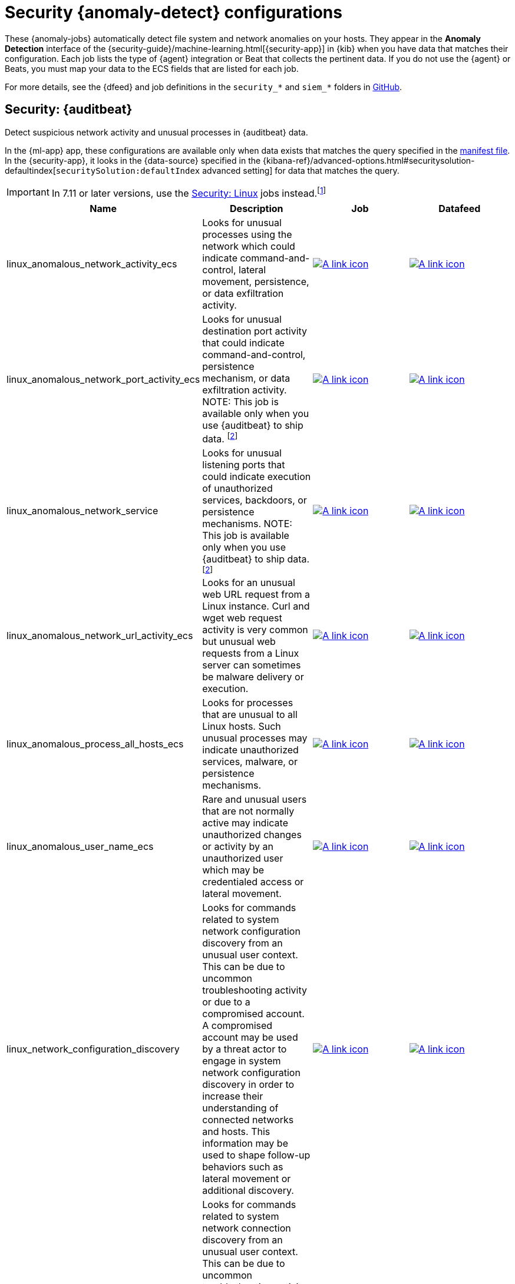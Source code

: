 ["appendix",role="exclude",id="ootb-ml-jobs-siem"]
= Security {anomaly-detect} configurations

// tag::siem-jobs[]
These {anomaly-jobs} automatically detect file system and network anomalies on
your hosts. They appear in the *Anomaly Detection* interface of the
{security-guide}/machine-learning.html[{security-app}] in {kib} when you have
data that matches their configuration. Each job lists the type of {agent}
integration or Beat that collects the pertinent data. If you do not use the
{agent} or Beats, you must map your data to the ECS fields that are listed
for each job.

For more details, see the
{dfeed} and job definitions in the `security_*` and `siem_*` folders in
https://github.com/elastic/kibana/tree/{branch}/x-pack/plugins/ml/server/models/data_recognizer/modules[GitHub].

[discrete]
[[security-auditbeat-jobs]]
== Security: {auditbeat}

Detect suspicious network activity and unusual processes in {auditbeat} data.

In the {ml-app} app, these configurations are available only when data exists
that matches the query specified in the
https://github.com/elastic/kibana/blob/{branch}/x-pack/plugins/ml/server/models/data_recognizer/modules/siem_auditbeat/manifest.json#L8[manifest file].
In the {security-app}, it looks in the {data-source} specified in the
{kibana-ref}/advanced-options.html#securitysolution-defaultindex[`securitySolution:defaultIndex` advanced setting]
for data that matches the query.

IMPORTANT: In 7.11 or later versions, use the <<security-linux-jobs>> jobs
instead.footnote:duplicatelinuxjobs[If you cannot upgrade all your Beats to
version 7.11 or later and you have both <<security-linux-jobs>> and
<<security-auditbeat-jobs>> jobs running, you can avoid duplication by stopping
the following jobs: `linux_anomalous_network_activity_ecs`, 
`linux_anomalous_network_port_activity_ecs`,
`linux_anomalous_process_all_hosts_ecs`, `linux_anomalous_user_name_ecs`, 
`linux_rare_metadata_process`, `linux_rare_metadata_user`,
`rare_process_by_host_linux_ecs`.]

// tag::siem-auditbeat-jobs[]

|===
|Name |Description |Job |Datafeed

|linux_anomalous_network_activity_ecs
|Looks for unusual processes using the network which could indicate command-and-control, lateral movement, persistence, or data exfiltration activity.
//A process with unusual network activity can denote process exploitation or injection, where the process is used to run persistence mechanisms that allow a malicious actor remote access or control of the host, data exfiltration, and execution of unauthorized network applications.
|https://github.com/elastic/kibana/blob/{branch}/x-pack/plugins/ml/server/models/data_recognizer/modules/siem_auditbeat/ml/linux_anomalous_network_activity_ecs.json[image:images/link.svg[A link icon]]
|https://github.com/elastic/kibana/blob/{branch}/x-pack/plugins/ml/server/models/data_recognizer/modules/siem_auditbeat/ml/datafeed_linux_anomalous_network_activity_ecs.json[image:images/link.svg[A link icon]]

|linux_anomalous_network_port_activity_ecs
|Looks for unusual destination port activity that could indicate command-and-control, persistence mechanism, or data exfiltration activity.
//Rarely used destination port activity is generally unusual in Linux fleets, and can indicate unauthorized access or threat actor activity.
NOTE: This job is available only when you use {auditbeat} to ship data.
footnote:compatible[Some jobs use fields that are not ECS-compliant. These jobs
are available only when you use {beats} or the {agent} to ship data.]
|https://github.com/elastic/kibana/blob/{branch}/x-pack/plugins/ml/server/models/data_recognizer/modules/siem_auditbeat/ml/linux_anomalous_network_port_activity_ecs.json[image:images/link.svg[A link icon]]
|https://github.com/elastic/kibana/blob/{branch}/x-pack/plugins/ml/server/models/data_recognizer/modules/siem_auditbeat/ml/datafeed_linux_anomalous_network_port_activity_ecs.json[image:images/link.svg[A link icon]]

|linux_anomalous_network_service
|Looks for unusual listening ports that could indicate execution of unauthorized services, backdoors, or persistence mechanisms. NOTE: This job is available only when you use {auditbeat} to ship data.footnote:compatible[]
|https://github.com/elastic/kibana/blob/{branch})/x-pack/plugins/ml/server/models/data_recognizer/modules/siem_auditbeat/ml/linux_anomalous_network_service.json[image:images/link.svg[A link icon]]
|https://github.com/elastic/kibana/blob/{branch}/x-pack/plugins/ml/server/models/data_recognizer/modules/siem_auditbeat/ml/datafeed_linux_anomalous_network_service.json[image:images/link.svg[A link icon]]

|linux_anomalous_network_url_activity_ecs
|Looks for an unusual web URL request from a Linux instance. Curl and wget web request activity is very common but unusual web requests from a Linux server can sometimes be malware delivery or execution.
//Wget and cURL are commonly used by Linux programs to download code and data. Most of the time, their usage is entirely normal. Generally, because they use a list of URLs, they repeatedly download from the same locations. However, Wget and cURL are sometimes used to deliver Linux exploit payloads, and threat actors use these tools to download additional software and code. For these reasons, unusual URLs can indicate unauthorized downloads or threat activity.
|https://github.com/elastic/kibana/blob/{branch}/x-pack/plugins/ml/server/models/data_recognizer/modules/siem_auditbeat/ml/linux_anomalous_network_url_activity_ecs.json[image:images/link.svg[A link icon]]
|https://github.com/elastic/kibana/blob/{branch}/x-pack/plugins/ml/server/models/data_recognizer/modules/siem_auditbeat/ml/datafeed_linux_anomalous_network_url_activity_ecs.json[image:images/link.svg[A link icon]]

|linux_anomalous_process_all_hosts_ecs
|Looks for processes that are unusual to all Linux hosts. Such unusual processes may indicate unauthorized services, malware, or persistence mechanisms.
//Searches for rare processes running on multiple hosts in an entire fleet or network. This reduces the detection of false positives since automated maintenance processes usually only run occasionally on a single machine but are common to all or many hosts in a fleet.
|https://github.com/elastic/kibana/blob/{branch}/x-pack/plugins/ml/server/models/data_recognizer/modules/siem_auditbeat/ml/linux_anomalous_process_all_hosts_ecs.json[image:images/link.svg[A link icon]]
|https://github.com/elastic/kibana/blob/{branch}/x-pack/plugins/ml/server/models/data_recognizer/modules/siem_auditbeat/ml/datafeed_linux_anomalous_process_all_hosts_ecs.json[image:images/link.svg[A link icon]]

|linux_anomalous_user_name_ecs
|Rare and unusual users that are not normally active may indicate unauthorized changes or activity by an unauthorized user which may be credentialed access or lateral movement.
// Searches for activity from users who are not normally active, which can indicate unauthorized changes, activity by unauthorized users, lateral movement, and compromised credentials. In organizations, new usernames are not often created apart from specific types of system activities, such as creating new accounts for new employees. These user accounts quickly become active and routine. Events from rarely used usernames can point to suspicious activity. Additionally, automated Linux fleets tend to see activity from rarely used usernames only when personnel log in to make authorized or unauthorized  changes, or threat actors have acquired credentials and log in for malicious purposes. Unusual usernames can also indicate pivoting, where compromised credentials are used to try and move laterally from one host to another.
|https://github.com/elastic/kibana/blob/{branch}/x-pack/plugins/ml/server/models/data_recognizer/modules/siem_auditbeat/ml/linux_anomalous_user_name_ecs.json[image:images/link.svg[A link icon]]
|https://github.com/elastic/kibana/blob/{branch}/x-pack/plugins/ml/server/models/data_recognizer/modules/siem_auditbeat/ml/datafeed_linux_anomalous_user_name_ecs.json[image:images/link.svg[A link icon]]

|linux_network_configuration_discovery
|Looks for commands related to system network configuration discovery from an unusual user context. This can be due to uncommon troubleshooting activity or due to a compromised account. A compromised account may be used by a threat actor to engage in system network configuration discovery in order to increase their understanding of connected networks and hosts. This information may be used to shape follow-up behaviors such as lateral movement or additional discovery.
|https://github.com/elastic/kibana/blob/{branch}/x-pack/plugins/ml/server/models/data_recognizer/modules/siem_auditbeat/ml/linux_network_configuration_discovery.json[image:images/link.svg[A link icon]]
|https://github.com/elastic/kibana/blob/{branch}/x-pack/plugins/ml/server/models/data_recognizer/modules/siem_auditbeat/ml/datafeed_linux_network_configuration_discovery.json[image:images/link.svg[A link icon]]

|linux_network_connection_discovery
|Looks for commands related to system network connection discovery from an unusual user context. This can be due to uncommon troubleshooting activity or due to a compromised account. A compromised account may be used by a threat actor to engage in system network connection discovery in order to increase their understanding of connected services and systems. This information may be used to shape follow-up behaviors such as lateral movement or additional discovery.
|https://github.com/elastic/kibana/blob/{branch}/x-pack/plugins/ml/server/models/data_recognizer/modules/siem_auditbeat/ml/linux_network_connection_discovery.json[image:images/link.svg[A link icon]]
|https://github.com/elastic/kibana/blob/{branch}/x-pack/plugins/ml/server/models/data_recognizer/modules/siem_auditbeat/ml/datafeed_linux_network_connection_discovery.json[image:images/link.svg[A link icon]]

|linux_rare_kernel_module_arguments
|Looks for unusual kernel modules which are often used for stealth.
|https://github.com/elastic/kibana/blob/{branch}/x-pack/plugins/ml/server/models/data_recognizer/modules/siem_auditbeat/ml/linux_rare_kernel_module_arguments.json[image:images/link.svg[A link icon]]
|https://github.com/elastic/kibana/blob/{branch}/x-pack/plugins/ml/server/models/data_recognizer/modules/siem_auditbeat/ml/datafeed_linux_rare_kernel_module_arguments.json[image:images/link.svg[A link icon]]

|linux_rare_metadata_process
|Looks for anomalous access to the metadata service by an unusual process. The metadata service may be targeted in order to harvest credentials or user data scripts containing secrets.
|https://github.com/elastic/kibana/blob/{branch}/x-pack/plugins/ml/server/models/data_recognizer/modules/siem_auditbeat/ml/linux_rare_metadata_process.json[image:images/link.svg[A link icon]]
|https://github.com/elastic/kibana/blob/{branch}/x-pack/plugins/ml/server/models/data_recognizer/modules/siem_auditbeat/ml/datafeed_linux_rare_metadata_process.json[image:images/link.svg[A link icon]]

|linux_rare_metadata_user
|Looks for anomalous access to the metadata service by an unusual user. The metadata service may be targeted in order to harvest credentials or user data scripts containing secrets.
|https://github.com/elastic/kibana/blob/{branch}/x-pack/plugins/ml/server/models/data_recognizer/modules/siem_auditbeat/ml/linux_rare_metadata_user.json[image:images/link.svg[A link icon]]
|https://github.com/elastic/kibana/blob/{branch}/x-pack/plugins/ml/server/models/data_recognizer/modules/siem_auditbeat/ml/datafeed_linux_rare_metadata_user.json[image:images/link.svg[A link icon]]

|linux_rare_sudo_user
|Looks for sudo activity from an unusual user context.
|https://github.com/elastic/kibana/blob/{branch}/x-pack/plugins/ml/server/models/data_recognizer/modules/siem_auditbeat/ml/linux_rare_sudo_user.json[image:images/link.svg[A link icon]]
|https://github.com/elastic/kibana/blob/{branch}/x-pack/plugins/ml/server/models/data_recognizer/modules/siem_auditbeat/ml/datafeed_linux_rare_sudo_user.json[image:images/link.svg[A link icon]]

|linux_rare_user_compiler
|Looks for compiler activity by a user context which does not normally run compilers. This can be ad-hoc software changes or unauthorized software deployment. This can also be due to local privilege elevation via locally run exploits or malware activity.
|https://github.com/elastic/kibana/blob/{branch}/x-pack/plugins/ml/server/models/data_recognizer/modules/siem_auditbeat/ml/linux_rare_user_compiler.json[image:images/link.svg[A link icon]]
|https://github.com/elastic/kibana/blob/{branch}/x-pack/plugins/ml/server/models/data_recognizer/modules/siem_auditbeat/ml/datafeed_linux_rare_user_compiler.json[image:images/link.svg[A link icon]]

|linux_system_information_discovery
|Looks for commands related to system information discovery from an unusual user context. This can be due to uncommon troubleshooting activity or due to a compromised account. A compromised account may be used to engage in system information discovery in order to gather detailed information about system configuration and software versions. This may be a precursor to selection of a persistence mechanism or a method of privilege elevation.
|https://github.com/elastic/kibana/blob/{branch}/x-pack/plugins/ml/server/models/data_recognizer/modules/siem_auditbeat/ml/linux_system_information_discovery.json[image:images/link.svg[A link icon]]
|https://github.com/elastic/kibana/blob/{branch}/x-pack/plugins/ml/server/models/data_recognizer/modules/siem_auditbeat/ml/datafeed_linux_system_information_discovery.json[image:images/link.svg[A link icon]]

|linux_system_process_discovery
|Looks for commands related to system process discovery from an unusual user context. This can be due to uncommon troubleshooting activity or due to a compromised account. A compromised account may be used to engage in system process discovery in order to increase their understanding of software applications running on a target host or network. This may be a precursor to selection of a persistence mechanism or a method of privilege elevation.
|https://github.com/elastic/kibana/blob/{branch}/x-pack/plugins/ml/server/models/data_recognizer/modules/siem_auditbeat/ml/linux_system_process_discovery.json[image:images/link.svg[A link icon]]
|https://github.com/elastic/kibana/blob/{branch}/x-pack/plugins/ml/server/models/data_recognizer/modules/siem_auditbeat/ml/datafeed_linux_system_process_discovery.json[image:images/link.svg[A link icon]]

|linux_system_user_discovery
|Looks for commands related to system user or owner discovery from an unusual user context. This can be due to uncommon troubleshooting activity or due to a compromised account. A compromised account may be used to engage in system owner or user discovery in order to identify currently active or primary users of a system. This may be a precursor to additional discovery, credential dumping or privilege elevation activity.
|https://github.com/elastic/kibana/blob/{branch}/x-pack/plugins/ml/server/models/data_recognizer/modules/siem_auditbeat/ml/linux_system_user_discovery.json[image:images/link.svg[A link icon]]
|https://github.com/elastic/kibana/blob/{branch}/x-pack/plugins/ml/server/models/data_recognizer/modules/siem_auditbeat/ml/datafeed_linux_system_user_discovery.json[image:images/link.svg[A link icon]]

|rare_process_by_host_linux_ecs
|Detect unusually rare processes on Linux.
//Identifies rare processes that do not usually run on individual hosts, which can indicate execution of unauthorized services, malware, or persistence mechanisms. Processes are considered rare when they only run occasionally as compared with other processes running on the host.
|https://github.com/elastic/kibana/blob/{branch}/x-pack/plugins/ml/server/models/data_recognizer/modules/siem_auditbeat/ml/rare_process_by_host_linux_ecs.json[image:images/link.svg[A link icon]]
|https://github.com/elastic/kibana/blob/{branch}/x-pack/plugins/ml/server/models/data_recognizer/modules/siem_auditbeat/ml/datafeed_rare_process_by_host_linux_ecs.json[image:images/link.svg[A link icon]]

|===

// end::siem-auditbeat-jobs[]

[discrete]
[[security-auditbeat-authentication-jobs]]
== Security: {auditbeat} authentication

Detect suspicious authentication events in {auditbeat} data.

In the {ml-app} app, these configurations are available only when data exists
that matches the query specified in the
https://github.com/elastic/kibana/blob/{branch}/x-pack/plugins/ml/server/models/data_recognizer/modules/siem_auditbeat_auth/manifest.json#L8[manifest file].
In the {security-app}, it looks in the {data-source} specified in the
{kibana-ref}/advanced-options.html#securitysolution-defaultindex[`securitySolution:defaultIndex` advanced setting] for data that matches the query.

// tag::siem-auditbeat-auth-jobs[]

[cols="1,1,1,1"]
|===
|Name |Description |Job |Datafeed

|suspicious_login_activity_ecs
|Identifies an unusually high number of authentication attempts.
|https://github.com/elastic/kibana/blob/{branch}/x-pack/plugins/ml/server/models/data_recognizer/modules/siem_auditbeat_auth/ml/datafeed_suspicious_login_activity_ecs.json[image:images/link.svg[A link icon]]
|https://github.com/elastic/kibana/blob/{branch}/x-pack/plugins/ml/server/models/data_recognizer/modules/siem_auditbeat_auth/ml/suspicious_login_activity_ecs.json[image:images/link.svg[A link icon]]

|===

// end::siem-auditbeat-auth-jobs[]

[discrete]
[[security-authentication]]
== Security: Authentication

Detect anomalous activity in your ECS-compatible authentication logs.

In the {ml-app} app, these configurations are available only when data exists
that matches the query specified in the
https://github.com/elastic/kibana/blob/{branch}/x-pack/plugins/ml/server/models/data_recognizer/modules/security_auth/manifest.json[manifest file].
In the {security-app}, it looks in the {data-source} specified in the
{kibana-ref}/advanced-options.html#securitysolution-defaultindex[`securitySolution:defaultIndex` advanced setting]
for data that matches the query.

By default, when you create these job in the {security-app}, it uses a
{data-source} that applies to multiple indices. To get the same results if you
use the {ml-app} app, create a similar 
https://github.com/elastic/kibana/blob/{branch}/x-pack/plugins/ml/server/models/data_recognizer/modules/security_auth/manifest.json#L7[{data-source}]
then select it in the job wizard.

// tag::security-authentication-jobs[]

|===
|Name |Description |Job |Datafeed

|auth_high_count_logon_events
|Looks for an unusually large spike in successful authentication events. This can be due to password spraying, user enumeration or brute force activity.
|https://github.com/elastic/kibana/blob/{branch}/x-pack/plugins/ml/server/models/data_recognizer/modules/security_auth/ml/auth_high_count_logon_events.json[image:images/link.svg[A link icon]]
|https://github.com/elastic/kibana/blob/{branch}/x-pack/plugins/ml/server/models/data_recognizer/modules/security_auth/ml/datafeed_auth_high_count_logon_events.json[image:images/link.svg[A link icon]]

|auth_high_count_logon_events_for_a_source_ip
|Looks for an unusually large spike in successful authentication events from a particular source IP address. This can be due to password spraying, user enumeration or brute force activity.
|https://github.com/elastic/kibana/blob/{branch}/x-pack/plugins/ml/server/models/data_recognizer/modules/security_auth/ml/auth_high_count_logon_events_for_a_source_ip.json[image:images/link.svg[A link icon]]
|https://github.com/elastic/kibana/blob/{branch}/x-pack/plugins/ml/server/models/data_recognizer/modules/security_auth/ml/datafeed_auth_high_count_logon_events_for_a_source_ip.json[image:images/link.svg[A link icon]]

|auth_high_count_logon_fails
|Looks for an unusually large spike in authentication failure events. This can be due to password spraying, user enumeration or brute force activity and may be a precursor to account takeover or credentialed access.
|https://github.com/elastic/kibana/blob/{branch}/x-pack/plugins/ml/server/models/data_recognizer/modules/security_auth/ml/auth_high_count_logon_fails.json[image:images/link.svg[A link icon]]
|https://github.com/elastic/kibana/blob/{branch}/x-pack/plugins/ml/server/models/data_recognizer/modules/security_auth/ml/datafeed_auth_high_count_logon_fails.json[image:images/link.svg[A link icon]]

|auth_rare_hour_for_a_user
|Looks for a user logging in at a time of day that is unusual for the user. This can be due to credentialed access via a compromised account when the user and the threat actor are in different time zones. In addition, unauthorized user activity often takes place during non-business hours.
|https://github.com/elastic/kibana/blob/{branch}/x-pack/plugins/ml/server/models/data_recognizer/modules/security_auth/ml/auth_rare_hour_for_a_user.json[image:images/link.svg[A link icon]]
|https://github.com/elastic/kibana/blob/{branch}/x-pack/plugins/ml/server/models/data_recognizer/modules/security_auth/ml/datafeed_auth_rare_hour_for_a_user.json[image:images/link.svg[A link icon]]

|auth_rare_source_ip_for_a_user
|Looks for a user logging in from an IP address that is unusual for the user. This can be due to credentialed access via a compromised account when the user and the threat actor are in different locations. An unusual source IP address for a username could also be due to lateral movement when a compromised account is used to pivot between hosts.
|https://github.com/elastic/kibana/blob/{branch}/x-pack/plugins/ml/server/models/data_recognizer/modules/security_auth/ml/auth_rare_source_ip_for_a_user.json[image:images/link.svg[A link icon]]
| https://github.com/elastic/kibana/blob/{branch}/x-pack/plugins/ml/server/models/data_recognizer/modules/security_auth/ml/datafeed_auth_rare_source_ip_for_a_user.json[image:images/link.svg[A link icon]]

|auth_rare_user
|Looks for an unusual user name in the authentication logs. An unusual user name is one way of detecting credentialed access by means of a new or dormant user account. A user account that is normally inactive, because the user has left the organization, which becomes active, may be due to credentialed access using a
compromised account password. Threat actors will sometimes also create new users as a means of persisting in a compromised web application.
|https://github.com/elastic/kibana/blob/{branch}/x-pack/plugins/ml/server/models/data_recognizer/modules/security_auth/ml/auth_rare_user.json[image:images/link.svg[A link icon]]
|https://github.com/elastic/kibana/blob/{branch}/x-pack/plugins/ml/server/models/data_recognizer/modules/security_auth/ml/datafeed_auth_rare_user.json[image:images/link.svg[A link icon]]

|===

// end::security-authentication-jobs[]

[discrete]
[[security-cloudtrail-jobs]]
== Security: CloudTrail

Detect suspicious activity recorded in your CloudTrail logs.

In the {ml-app} app, these configurations are available only when data exists
that matches the query specified in the
https://github.com/elastic/kibana/blob/{branch}/x-pack/plugins/ml/server/models/data_recognizer/modules/siem_cloudtrail/manifest.json#L8[manifest file].
In the {security-app}, it looks in the {data-source} specified in the
{kibana-ref}/advanced-options.html#securitysolution-defaultindex[`securitySolution:defaultIndex` advanced setting]
for data that matches the query.

// tag::security-cloudtrail-jobs[]
|===
|Name |Description |Job |Datafeed

|high_distinct_count_error_message
|Looks for a spike in the rate of an error message which may simply indicate an impending service failure but these can also be byproducts of attempted or successful persistence, privilege escalation, defense evasion, discovery, lateral movement, or collection activity by a threat actor.
|https://github.com/elastic/kibana/blob/{branch}/x-pack/plugins/ml/server/models/data_recognizer/modules/siem_cloudtrail/ml/high_distinct_count_error_message.json[image:images/link.svg[A link icon]]
|https://github.com/elastic/kibana/blob/{branch}/x-pack/plugins/ml/server/models/data_recognizer/modules/siem_cloudtrail/ml/datafeed_high_distinct_count_error_message.json[image:images/link.svg[A link icon]]

|rare_error_code
|Looks for unusual errors. Rare and unusual errors may simply indicate an impending service failure but they can also be byproducts of attempted or successful persistence, privilege escalation, defense evasion, discovery, lateral movement, or collection activity by a threat actor.
|https://github.com/elastic/kibana/blob/{branch}/x-pack/plugins/ml/server/models/data_recognizer/modules/siem_cloudtrail/ml/rare_error_code.json[image:images/link.svg[A link icon]]
|https://github.com/elastic/kibana/blob/{branch}/x-pack/plugins/ml/server/models/data_recognizer/modules/siem_cloudtrail/ml/datafeed_rare_error_code.json[image:images/link.svg[A link icon]]

|rare_method_for_a_city
|Looks for AWS API calls that, while not inherently suspicious or abnormal, are sourcing from a geolocation (city) that is unusual. This can be the result of compromised credentials or keys.
|https://github.com/elastic/kibana/blob/{branch}/x-pack/plugins/ml/server/models/data_recognizer/modules/siem_cloudtrail/ml/rare_method_for_a_city.json[image:images/link.svg[A link icon]]
|https://github.com/elastic/kibana/blob/{branch}/x-pack/plugins/ml/server/models/data_recognizer/modules/siem_cloudtrail/ml/datafeed_rare_method_for_a_city.json[image:images/link.svg[A link icon]]

|rare_method_for_a_country
|Looks for AWS API calls that, while not inherently suspicious or abnormal, are sourcing from a geolocation (country) that is unusual. This can be the result of compromised credentials or keys.
|https://github.com/elastic/kibana/blob/{branch}/x-pack/plugins/ml/server/models/data_recognizer/modules/siem_cloudtrail/ml/rare_method_for_a_country.json[image:images/link.svg[A link icon]]
|https://github.com/elastic/kibana/blob/{branch}/x-pack/plugins/ml/server/models/data_recognizer/modules/siem_cloudtrail/ml/datafeed_rare_method_for_a_country.json[image:images/link.svg[A link icon]]

|rare_method_for_a_username
|Looks for AWS API calls that, while not inherently suspicious or abnormal, are sourcing from a user context that does not normally call the method. This can be the result of compromised credentials or keys as someone uses a valid account to persist, move laterally, or exfil data.
|https://github.com/elastic/kibana/blob/{branch}/x-pack/plugins/ml/server/models/data_recognizer/modules/siem_cloudtrail/ml/rare_method_for_a_username.json[image:images/link.svg[A link icon]]
|https://github.com/elastic/kibana/blob/{branch}/x-pack/plugins/ml/server/models/data_recognizer/modules/siem_cloudtrail/ml/datafeed_rare_method_for_a_username.json[image:images/link.svg[A link icon]]

|===
// end::security-cloudtrail-jobs[]

[discrete]
[[security-linux-jobs]]
== Security: Linux

Detect suspicious activity using ECS Linux events.

In the {ml-app} app, these configurations are available only when data exists
that matches the query specified in the
https://github.com/elastic/kibana/blob/{branch}/x-pack/plugins/ml/server/models/data_recognizer/modules/security_linux/manifest.json[manifest file].
In the {security-app}, it looks in the {data-source} specified in the
{kibana-ref}/advanced-options.html#securitysolution-defaultindex[`securitySolution:defaultIndex` advanced setting]
for data that matches the query.

IMPORTANT: In 7.11 or later versions, use these jobs instead of the <<security-auditbeat-jobs>> jobs.footnote:duplicatelinuxjobs[]

// tag::security-linux-jobs[]

|===
|Name |Description |Job |Datafeed

|v2_linux_anomalous_network_port_activity_ecs
|This is a new refactored job which works on ECS compatible events across multiple indices. Looks for unusual destination port activity that could indicate command-and-control, persistence mechanism, or data exfiltration activity.
|https://github.com/elastic/kibana/blob/{branch}/x-pack/plugins/ml/server/models/data_recognizer/modules/security_linux/ml/v2_linux_anomalous_network_port_activity_ecs.json[image:images/link.svg[A link icon]]
|https://github.com/elastic/kibana/blob/{branch}/x-pack/plugins/ml/server/models/data_recognizer/modules/security_linux/ml/datafeed_v2_linux_anomalous_network_port_activity_ecs.json[image:images/link.svg[A link icon]]

|v2_linux_anomalous_process_all_hosts_ecs
|This is a new refactored job which works on ECS compatible events across multiple indices. Looks for processes that are unusual to all Linux hosts. Such unusual processes may indicate unauthorized services, malware, or persistence mechanisms.
|https://github.com/elastic/kibana/blob/{branch}/x-pack/plugins/ml/server/models/data_recognizer/modules/security_linux/ml/v2_linux_anomalous_process_all_hosts_ecs.json[image:images/link.svg[A link icon]]
|https://github.com/elastic/kibana/blob/{branch}/x-pack/plugins/ml/server/models/data_recognizer/modules/security_linux/ml/datafeed_v2_linux_anomalous_process_all_hosts_ecs.json[image:images/link.svg[A link icon]]

|v2_linux_anomalous_user_name_ecs
|This is a new refactored job which works on ECS compatible events across multiple indices. Rare and unusual users that are not normally active may indicate unauthorized changes or activity by an unauthorized user which may be credentialed access or lateral movement.
|https://github.com/elastic/kibana/blob/{branch}/x-pack/plugins/ml/server/models/data_recognizer/modules/security_linux/ml/v2_linux_anomalous_user_name_ecs.json[image:images/link.svg[A link icon]]
|https://github.com/elastic/kibana/blob/{branch}/x-pack/plugins/ml/server/models/data_recognizer/modules/security_linux/ml/datafeed_v2_linux_anomalous_user_name_ecs.json[image:images/link.svg[A link icon]]

|v2_linux_rare_metadata_process
|This is a new refactored job which works on ECS compatible events across multiple indices. Looks for anomalous access to the metadata service by an unusual process. The metadata service may be targeted in order to harvest credentials or user data scripts containing secrets.
|https://github.com/elastic/kibana/blob/{branch}/x-pack/plugins/ml/server/models/data_recognizer/modules/security_linux/ml/v2_linux_rare_metadata_process.json[image:images/link.svg[A link icon]]
|https://github.com/elastic/kibana/blob/{branch}/x-pack/plugins/ml/server/models/data_recognizer/modules/security_linux/ml/datafeed_v2_linux_rare_metadata_process.json[image:images/link.svg[A link icon]]

|v2_linux_rare_metadata_user
|This is a new refactored job which works on ECS compatible events across multiple indices. Looks for anomalous access to the metadata service by an unusual user. The metadata service may be targeted in order to harvest credentials or user data scripts containing secrets.
|https://github.com/elastic/kibana/blob/{branch}/x-pack/plugins/ml/server/models/data_recognizer/modules/security_linux/ml/v2_linux_rare_metadata_user.json[image:images/link.svg[A link icon]]
|https://github.com/elastic/kibana/blob/{branch}/x-pack/plugins/ml/server/models/data_recognizer/modules/security_linux/ml/datafeed_v2_linux_rare_metadata_user.json[image:images/link.svg[A link icon]]

|v2_rare_process_by_host_linux_ecs
|This is a new refactored job which works on ECS compatible events across multiple indices. Looks for processes that are unusual to a particular Linux host. Such unusual processes may indicate unauthorized services, malware, or persistence mechanisms.
|https://github.com/elastic/kibana/blob/{branch}/x-pack/plugins/ml/server/models/data_recognizer/modules/security_linux/ml/v2_rare_process_by_host_linux_ecs.json[image:images/link.svg[A link icon]]
|https://github.com/elastic/kibana/blob/{branch}/x-pack/plugins/ml/server/models/data_recognizer/modules/security_linux/ml/datafeed_v2_rare_process_by_host_linux_ecs.json[image:images/link.svg[A link icon]]

|===
// end::security-linux-jobs[]

[discrete]
[[security-network-jobs]]
== Security: Network

Detect anomalous network activity in your ECS-compatible network logs.

In the {ml-app} app, these configurations are available only when data exists
that matches the query specified in the
https://github.com/elastic/kibana/blob/{branch}/x-pack/plugins/ml/server/models/data_recognizer/modules/security_network/manifest.json[manifest file].
In the {security-app}, it looks in the {data-source} specified in the
{kibana-ref}/advanced-options.html#securitysolution-defaultindex[`securitySolution:defaultIndex` advanced setting]
for data that matches the query.

By default, when you create these jobs in the {security-app}, it uses a
{data-source} that applies to multiple indices. To get the same results if you
use the {ml-app} app, create a similar 
https://github.com/elastic/kibana/blob/{branch}/x-pack/plugins/ml/server/models/data_recognizer/modules/security_network/manifest.json#L7[{data-source}]
then select it in the job wizard.

// tag::security-network-jobs[]

|===
|Name |Description |Job |Datafeed

|high_count_by_destination_country
|Looks for an unusually large spike in network activity to one destination country in the network logs. This could be due to unusually large amounts of reconnaissance or enumeration traffic. Data exfiltration activity may also produce such a surge in traffic to a destination country which does not normally appear in network traffic or business work-flows. Malware instances and persistence mechanisms may communicate with command-and-control (C2) infrastructure in their country of origin, which may be an unusual destination country for the source network.
|https://github.com/elastic/kibana/blob/{branch}/x-pack/plugins/ml/server/models/data_recognizer/modules/security_network/ml/high_count_by_destination_country.json[image:images/link.svg[A link icon]]
|https://github.com/elastic/kibana/blob/{branch}/x-pack/plugins/ml/server/models/data_recognizer/modules/security_network/ml/datafeed_high_count_by_destination_country.json[image:images/link.svg[A link icon]]

|high_count_network_denies
|Looks for an unusually large spike in network traffic that was denied by network ACLs or firewall rules. Such a burst of denied traffic is usually either 1) a misconfigured application or firewall or 2) suspicious or malicious activity. Unsuccessful attempts at network transit, in order to connect to command-and-control (C2), or engage in data exfiltration, may produce a burst of failed connections. This could also be due to unusually large amounts of reconnaissance or enumeration traffic.  Denial-of-service attacks or traffic floods may also produce such a surge in traffic.
|https://github.com/elastic/kibana/blob/{branch}/x-pack/plugins/ml/server/models/data_recognizer/modules/security_network/ml/high_count_network_denies.json[image:images/link.svg[A link icon]]
|https://github.com/elastic/kibana/blob/{branch}/x-pack/plugins/ml/server/models/data_recognizer/modules/security_network/ml/datafeed_high_count_network_denies.json[image:images/link.svg[A link icon]]

|high_count_network_events
|Looks for an unusually large spike in network traffic. Such a burst of traffic, if not caused by a surge in business activity, can be due to suspicious or malicious activity. Large-scale data exfiltration may produce a burst of network traffic; this could also be due to unusually large amounts of reconnaissance or enumeration traffic.  Denial-of-service attacks or traffic floods may also produce such a surge in traffic.
|https://github.com/elastic/kibana/blob/{branch}/x-pack/plugins/ml/server/models/data_recognizer/modules/security_network/ml/high_count_network_events.json[image:images/link.svg[A link icon]]
|https://github.com/elastic/kibana/blob/{branch}/x-pack/plugins/ml/server/models/data_recognizer/modules/security_network/ml/datafeed_high_count_network_events.json[image:images/link.svg[A link icon]]

|rare_destination_country
|Looks for an unusual destination country name in the network logs. This can be due to initial access, persistence, command-and-control, or exfiltration activity. For example, when a user clicks on a link in a phishing email or opens a malicious document, a request may be sent to download and run a payload from a server in a country which does not normally appear in network traffic or business work-flows. Malware instances and persistence mechanisms may communicate with command-and-control (C2) infrastructure in their country of origin, which may be an unusual destination country for the source network.
|https://github.com/elastic/kibana/blob/{branch}/x-pack/plugins/ml/server/models/data_recognizer/modules/security_network/ml/rare_destination_country.json[image:images/link.svg[A link icon]]
|https://github.com/elastic/kibana/blob/{branch}/x-pack/plugins/ml/server/models/data_recognizer/modules/security_network/ml/datafeed_rare_destination_country.json[image:images/link.svg[A link icon]]

|===
// end::security-network-jobs[]

[discrete]
[[security-packetbeat-jobs]]
== Security: {packetbeat}

Detect suspicious network activity in {packetbeat} data.

In the {ml-app} app, these configurations are available only when data exists
that matches the query specified in the
https://github.com/elastic/kibana/blob/{branch}/x-pack/plugins/ml/server/models/data_recognizer/modules/siem_packetbeat/manifest.json#L8[manifest file].
In the {security-app}, it looks in the {data-source} specified in the
{kibana-ref}/advanced-options.html#securitysolution-defaultindex[`securitySolution:defaultIndex` advanced setting]
for data that matches the query.

// tag::siem-packetbeat-jobs[]
|===
|Name |Description |Job |Datafeed

|packetbeat_dns_tunneling
|Looks for unusual DNS activity that could indicate command-and-control or data exfiltration activity.
|https://github.com/elastic/kibana/blob/{branch}/x-pack/plugins/ml/server/models/data_recognizer/modules/siem_packetbeat/ml/packetbeat_dns_tunneling.json[image:images/link.svg[A link icon]]
|https://github.com/elastic/kibana/blob/{branch}/x-pack/plugins/ml/server/models/data_recognizer/modules/siem_packetbeat/ml/datafeed_packetbeat_dns_tunneling.json[image:images/link.svg[A link icon]]

|packetbeat_rare_dns_question
|Looks for unusual DNS activity that could indicate command-and-control activity.
|https://github.com/elastic/kibana/blob/{branch}/x-pack/plugins/ml/server/models/data_recognizer/modules/siem_packetbeat/ml/packetbeat_rare_dns_question.json[image:images/link.svg[A link icon]]
|https://github.com/elastic/kibana/blob/{branch}/x-pack/plugins/ml/server/models/data_recognizer/modules/siem_packetbeat/ml/datafeed_packetbeat_rare_dns_question.json[image:images/link.svg[A link icon]]

|packetbeat_rare_server_domain
|Looks for unusual HTTP or TLS destination domain activity that could indicate execution, persistence, command-and-control or data exfiltration activity.
|https://github.com/elastic/kibana/blob/{branch}/x-pack/plugins/ml/server/models/data_recognizer/modules/siem_packetbeat/ml/packetbeat_rare_server_domain.json[image:images/link.svg[A link icon]]
|https://github.com/elastic/kibana/blob/{branch}/x-pack/plugins/ml/server/models/data_recognizer/modules/siem_packetbeat/ml/datafeed_packetbeat_rare_server_domain.json[image:images/link.svg[A link icon]]

|packetbeat_rare_urls
|Looks for unusual web browsing URL activity that could indicate execution, persistence, command-and-control or data exfiltration activity.
|https://github.com/elastic/kibana/blob/{branch}/x-pack/plugins/ml/server/models/data_recognizer/modules/siem_packetbeat/ml/packetbeat_rare_urls.json[image:images/link.svg[A link icon]]
|https://github.com/elastic/kibana/blob/{branch}/x-pack/plugins/ml/server/models/data_recognizer/modules/siem_packetbeat/ml/datafeed_packetbeat_rare_urls.json[image:images/link.svg[A link icon]]

|packetbeat_rare_user_agent
|Looks for unusual HTTP user agent activity that could indicate execution, persistence, command-and-control or data exfiltration activity.
|https://github.com/elastic/kibana/blob/{branch}/x-pack/plugins/ml/server/models/data_recognizer/modules/siem_packetbeat/ml/packetbeat_rare_user_agent.json[image:images/link.svg[A link icon]]
|https://github.com/elastic/kibana/blob/{branch}/x-pack/plugins/ml/server/models/data_recognizer/modules/siem_packetbeat/ml/datafeed_packetbeat_rare_user_agent.json[image:images/link.svg[A link icon]]

|===
// end::siem-packetbeat-jobs[]

[discrete]
[[security-windows-jobs]]
== Security: Windows

Detects suspicious activity using ECS Windows events.

In the {ml-app} app, these configurations are available only when data exists
that matches the query specified in the
https://github.com/elastic/kibana/blob/{branch}/x-pack/plugins/ml/server/models/data_recognizer/modules/security_windows/manifest.json[manifest file].
In the {security-app}, it looks in the {data-source} specified in the
{kibana-ref}/advanced-options.html#securitysolution-defaultindex[`securitySolution:defaultIndex` advanced setting]
for data that matches the query.

If there are additional requirements such as installing the Windows System
Monitor (Sysmon) or auditing process creation in the Windows security event log,
they are listed for each job.

IMPORTANT: In 7.11 or later versions, use these jobs instead of the
<<security-winlogbeat-jobs>> jobs.footnote:duplicatewindowsjobs[If you cannot
upgrade all your Beats to version 7.11 or later and you have both
<<security-windows-jobs,Security:Windows jobs>> and
<<security-winlogbeat-jobs,Security:Winlogbeat jobs>> running, you can avoid 
duplication by stopping the following jobs: `rare_process_by_host_windows_ecs`, 
`windows_anomalous_network_activity_ecs`, `windows_anomalous_path_activity_ecs`, 
`windows_anomalous_process_all_hosts_ecs`, `windows_anomalous_process_creation`, 
`windows_anomalous_user_name_ecs`, `windows_rare_metadata_process`, 
`windows_rare_metadata_user`]

// tag::security-windows-jobs[]

|===
|Name |Description |Job |Datafeed

|v2_rare_process_by_host_windows_ecs
|This is a new refactored job which works on ECS compatible events across multiple indices. Detects unusually rare processes on Windows hosts.
|https://github.com/elastic/kibana/blob/{branch}/x-pack/plugins/ml/server/models/data_recognizer/modules/security_windows/ml/v2_rare_process_by_host_windows_ecs.json[image:images/link.svg[A link icon]]
|https://github.com/elastic/kibana/blob/{branch}/x-pack/plugins/ml/server/models/data_recognizer/modules/security_windows/ml/datafeed_v2_rare_process_by_host_windows_ecs.json[image:images/link.svg[A link icon]]

|v2_windows_anomalous_network_activity_ecs
|This is a new refactored job which works on ECS compatible events across multiple indices. Looks for unusual processes using the network which could indicate command-and-control, lateral movement, persistence, or data exfiltration activity.
|https://github.com/elastic/kibana/blob/{branch}/x-pack/plugins/ml/server/models/data_recognizer/modules/security_windows/ml/v2_windows_anomalous_network_activity_ecs.json[image:images/link.svg[A link icon]]
|https://github.com/elastic/kibana/blob/{branch}/x-pack/plugins/ml/server/models/data_recognizer/modules/security_windows/ml/datafeed_v2_windows_anomalous_network_activity_ecs.json[image:images/link.svg[A link icon]]

|v2_windows_anomalous_path_activity_ecs
|This is a new refactored job which works on ECS compatible events across multiple indices. Looks for activity in unusual paths that may indicate execution of malware or persistence mechanisms. Windows payloads often execute from user profile paths.
|https://github.com/elastic/kibana/blob/{branch}/x-pack/plugins/ml/server/models/data_recognizer/modules/security_windows/ml/v2_windows_anomalous_path_activity_ecs.json[image:images/link.svg[A link icon]]
|https://github.com/elastic/kibana/blob/{branch}/x-pack/plugins/ml/server/models/data_recognizer/modules/security_windows/ml/datafeed_v2_windows_anomalous_path_activity_ecs.json[image:images/link.svg[A link icon]]

|v2_windows_anomalous_process_all_hosts_ecs
|This is a new refactored job which works on ECS compatible events across multiple indices. Looks for processes that are unusual to all Windows hosts. Such unusual processes may indicate execution of unauthorized services, malware, or persistence mechanisms.
|https://github.com/elastic/kibana/blob/{branch}/x-pack/plugins/ml/server/models/data_recognizer/modules/security_windows/ml/v2_windows_anomalous_process_all_hosts_ecs.json[image:images/link.svg[A link icon]]
|https://github.com/elastic/kibana/blob/{branch}/x-pack/plugins/ml/server/models/data_recognizer/modules/security_windows/ml/datafeed_v2_windows_anomalous_process_all_hosts_ecs.json[image:images/link.svg[A link icon]]

|v2_windows_anomalous_process_creation
|This is a new refactored job which works on ECS compatible events across multiple indices. Looks for unusual process relationships which may indicate execution of malware or persistence mechanisms.
|https://github.com/elastic/kibana/blob/{branch}/x-pack/plugins/ml/server/models/data_recognizer/modules/security_windows/ml/v2_windows_anomalous_process_creation.json[image:images/link.svg[A link icon]]
|https://github.com/elastic/kibana/blob/{branch}/x-pack/plugins/ml/server/models/data_recognizer/modules/security_windows/ml/datafeed_v2_windows_anomalous_process_creation.json[image:images/link.svg[A link icon]]

|v2_windows_anomalous_user_name_ecs
|This is a new refactored job which works on ECS compatible events across multiple indices. Rare and unusual users that are not normally active may indicate unauthorized changes or activity by an unauthorized user which may be credentialed access or lateral movement.
|https://github.com/elastic/kibana/blob/{branch}/x-pack/plugins/ml/server/models/data_recognizer/modules/security_windows/ml/v2_windows_anomalous_user_name_ecs.json[image:images/link.svg[A link icon]]
|https://github.com/elastic/kibana/blob/{branch}/x-pack/plugins/ml/server/models/data_recognizer/modules/security_windows/ml/datafeed_v2_windows_anomalous_user_name_ecs.json[image:images/link.svg[A link icon]]

|v2_windows_rare_metadata_process
|This is a new refactored job which works on ECS compatible events across multiple indices. Looks for anomalous access to the metadata service by an unusual process. The metadata service may be targeted in order to harvest credentials or user data scripts containing secrets.
|https://github.com/elastic/kibana/blob/{branch}/x-pack/plugins/ml/server/models/data_recognizer/modules/security_windows/ml/v2_windows_rare_metadata_process.json[image:images/link.svg[A link icon]]
|https://github.com/elastic/kibana/blob/{branch}/x-pack/plugins/ml/server/models/data_recognizer/modules/security_windows/ml/datafeed_v2_windows_rare_metadata_process.json[image:images/link.svg[A link icon]]

|v2_windows_rare_metadata_user
|This is a new refactored job which works on ECS compatible events across multiple indices. Looks for anomalous access to the metadata service by an unusual user. The metadata service may be targeted in order to harvest credentials or user data scripts containing secrets.
|https://github.com/elastic/kibana/blob/{branch}/x-pack/plugins/ml/server/models/data_recognizer/modules/security_windows/ml/v2_windows_rare_metadata_user.json[image:images/link.svg[A link icon]]
|https://github.com/elastic/kibana/blob/{branch}/x-pack/plugins/ml/server/models/data_recognizer/modules/security_windows/ml/datafeed_v2_windows_rare_metadata_user.json[image:images/link.svg[A link icon]]
|===
// end::security-windows-jobs[]

[discrete]
[[security-winlogbeat-jobs]]
== Security: {winlogbeat}

Detect unusual processes and network activity in {winlogbeat} data.

In the {ml-app} app, these configurations are available only when data exists
that matches the query specified in the
https://github.com/elastic/kibana/blob/{branch}/x-pack/plugins/ml/server/models/data_recognizer/modules/siem_winlogbeat/manifest.json#L8[manifest file].
In the {security-app}, it looks in the {data-source} specified in the
{kibana-ref}/advanced-options.html#securitysolution-defaultindex[`securitySolution:defaultIndex` advanced setting]
for data that matches the query.

IMPORTANT: In 7.11 or later versions, use the <<security-windows-jobs>> jobs instead.footnote:duplicatewindowsjobs[]

// tag::siem-winlogbeat-jobs[]
|===
|Name |Description |Job |Datafeed

|rare_process_by_host_windows_ecs
|Detect unusually rare processes on Windows.
|https://github.com/elastic/kibana/blob/{branch}/x-pack/plugins/ml/server/models/data_recognizer/modules/siem_winlogbeat/ml/rare_process_by_host_windows_ecs.json[image:images/link.svg[A link icon]]
|https://github.com/elastic/kibana/blob/{branch}/x-pack/plugins/ml/server/models/data_recognizer/modules/siem_winlogbeat/ml/datafeed_rare_process_by_host_windows_ecs.json[image:images/link.svg[A link icon]]

|windows_anomalous_network_activity_ecs
|Looks for unusual processes using the network which could indicate command-and-control, lateral movement, persistence, or data exfiltration activity.
|https://github.com/elastic/kibana/blob/{branch}/x-pack/plugins/ml/server/models/data_recognizer/modules/siem_winlogbeat/ml/windows_anomalous_network_activity_ecs.json[image:images/link.svg[A link icon]]
|https://github.com/elastic/kibana/blob/{branch}/x-pack/plugins/ml/server/models/data_recognizer/modules/siem_winlogbeat/ml/datafeed_windows_anomalous_network_activity_ecs.json[image:images/link.svg[A link icon]]

|windows_anomalous_path_activity_ecs
|Looks for activity in unusual paths that may indicate execution of malware or persistence mechanisms. Windows payloads often execute from user profile paths. 
|https://github.com/elastic/kibana/blob/{branch}/x-pack/plugins/ml/server/models/data_recognizer/modules/siem_winlogbeat/ml/windows_anomalous_path_activity_ecs.json[image:images/link.svg[A link icon]]
|https://github.com/elastic/kibana/blob/{branch}/x-pack/plugins/ml/server/models/data_recognizer/modules/siem_winlogbeat/ml/datafeed_windows_anomalous_path_activity_ecs.json[image:images/link.svg[A link icon]]

|windows_anomalous_process_all_hosts_ecs
|Looks for processes that are unusual to all Windows hosts. Such unusual processes may indicate execution of unauthorized services, malware, or persistence mechanisms.
|https://github.com/elastic/kibana/blob/{branch}/x-pack/plugins/ml/server/models/data_recognizer/modules/siem_winlogbeat/ml/windows_anomalous_process_all_hosts_ecs.json[image:images/link.svg[A link icon]]
|https://github.com/elastic/kibana/blob/{branch}/x-pack/plugins/ml/server/models/data_recognizer/modules/siem_winlogbeat/ml/datafeed_windows_anomalous_process_all_hosts_ecs.json[image:images/link.svg[A link icon]]

|windows_anomalous_process_creation
|Looks for unusual process relationships which may indicate execution of malware or persistence mechanisms.
|https://github.com/elastic/kibana/blob/{branch}/x-pack/plugins/ml/server/models/data_recognizer/modules/siem_winlogbeat/ml/windows_anomalous_process_creation.json[image:images/link.svg[A link icon]]
|https://github.com/elastic/kibana/blob/{branch}/x-pack/plugins/ml/server/models/data_recognizer/modules/siem_winlogbeat/ml/datafeed_windows_anomalous_process_creation.json[image:images/link.svg[A link icon]]

|windows_anomalous_script
|Looks for unusual powershell scripts that may indicate execution of malware, or persistence mechanisms.
|https://github.com/elastic/kibana/blob/{branch}/x-pack/plugins/ml/server/models/data_recognizer/modules/siem_winlogbeat/ml/windows_anomalous_script.json[image:images/link.svg[A link icon]]
|https://github.com/elastic/kibana/blob/{branch}/x-pack/plugins/ml/server/models/data_recognizer/modules/siem_winlogbeat/ml/datafeed_windows_anomalous_script.json[image:images/link.svg[A link icon]]

|windows_anomalous_service
|Looks for rare and unusual Windows services which may indicate execution of unauthorized services, malware, or persistence mechanisms.
|https://github.com/elastic/kibana/blob/{branch}/x-pack/plugins/ml/server/models/data_recognizer/modules/siem_winlogbeat/ml/windows_anomalous_service.json[image:images/link.svg[A link icon]]
|https://github.com/elastic/kibana/blob/{branch}/x-pack/plugins/ml/server/models/data_recognizer/modules/siem_winlogbeat/ml/datafeed_windows_anomalous_service.json[image:images/link.svg[A link icon]]

|windows_anomalous_user_name_ecs
|Rare and unusual users that are not normally active may indicate unauthorized changes or activity by an unauthorized user which may be credentialed access or lateral movement.
|https://github.com/elastic/kibana/blob/{branch}/x-pack/plugins/ml/server/models/data_recognizer/modules/siem_winlogbeat/ml/windows_anomalous_user_name_ecs.json[image:images/link.svg[A link icon]]
|https://github.com/elastic/kibana/blob/{branch}/x-pack/plugins/ml/server/models/data_recognizer/modules/siem_winlogbeat/ml/datafeed_windows_anomalous_user_name_ecs.json[image:images/link.svg[A link icon]]

|windows_rare_metadata_process
|Looks for anomalous access to the metadata service by an unusual process. The metadata service may be targeted in order to harvest credentials or user data scripts containing secrets.
|https://github.com/elastic/kibana/blob/{branch}/x-pack/plugins/ml/server/models/data_recognizer/modules/siem_winlogbeat/ml/windows_rare_metadata_process.json[image:images/link.svg[A link icon]]
|https://github.com/elastic/kibana/blob/{branch}/x-pack/plugins/ml/server/models/data_recognizer/modules/siem_winlogbeat/ml/datafeed_windows_rare_metadata_process.json[image:images/link.svg[A link icon]]

|windows_rare_metadata_user
|Looks for anomalous access to the metadata service by an unusual user. The metadata service may be targeted in order to harvest credentials or user data scripts containing secrets.
|https://github.com/elastic/kibana/blob/{branch}/x-pack/plugins/ml/server/models/data_recognizer/modules/siem_winlogbeat/ml/windows_rare_metadata_user.json[image:images/link.svg[A link icon]]
|https://github.com/elastic/kibana/blob/{branch}/x-pack/plugins/ml/server/models/data_recognizer/modules/siem_winlogbeat/ml/datafeed_windows_rare_metadata_user.json[image:images/link.svg[A link icon]]

|windows_rare_user_runas_event
|Unusual user context switches can be due to privilege escalation.
|https://github.com/elastic/kibana/blob/{branch}/x-pack/plugins/ml/server/models/data_recognizer/modules/siem_winlogbeat/ml/windows_rare_user_runas_event.json[image:images/link.svg[A link icon]]
|https://github.com/elastic/kibana/blob/{branch}/x-pack/plugins/ml/server/models/data_recognizer/modules/siem_winlogbeat/ml/datafeed_windows_rare_user_runas_event.json[image:images/link.svg[A link icon]]

|===

// end::siem-winlogbeat-jobs[]

[discrete]
[[security-winlogbeat-authentication-jobs]]
== Security: {winlogbeat} authentication

Detect suspicious authentication events in {winlogbeat} data.

In the {ml-app} app, these configurations are available only when data exists
that matches the query specified in the
https://github.com/elastic/kibana/blob/{branch}/x-pack/plugins/ml/server/models/data_recognizer/modules/siem_winlogbeat_auth/manifest.json#L8[manifest file].
In the {security-app}, it looks in the {data-source} specified in the
{kibana-ref}/advanced-options.html#securitysolution-defaultindex[`securitySolution:defaultIndex` advanced setting]
for data that matches the query.

// tag::siem-winlogbeat-auth-jobs[]
|===
|Name |Description |Job |Datafeed

|windows_rare_user_type10_remote_login
|Unusual RDP (remote desktop protocol) user logins can indicate account takeover or credentialed access.
|https://github.com/elastic/kibana/blob/{branch}/x-pack/plugins/ml/server/models/data_recognizer/modules/siem_winlogbeat_auth/ml/windows_rare_user_type10_remote_login.json[image:images/link.svg[A link icon]]
|https://github.com/elastic/kibana/blob/{branch}/x-pack/plugins/ml/server/models/data_recognizer/modules/siem_winlogbeat_auth/ml/datafeed_windows_rare_user_type10_remote_login.json[image:images/link.svg[A link icon]]
|===
// end::siem-winlogbeat-auth-jobs[]
// end::siem-jobs[]